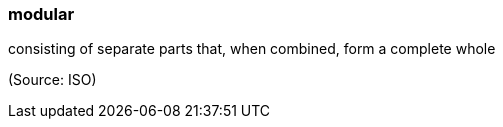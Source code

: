 === modular

consisting of separate parts that, when combined, form a complete whole

(Source: ISO)

